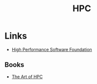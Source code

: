 :PROPERTIES:
:ID:       f66d7674-508b-471a-ba04-87c36ae2cdd6
:mtime:    20231230222808 20231113230944
:ctime:    20231113230944
:END:
#+TITLE: HPC
#+FILETAGS: :hpc:high performance computing:linux:

* Links

+ [[https://hpsfoundation.github.io/][High Performance Software Foundation]]

** Books

+ [[https://theartofhpc.com/][The Art of HPC]]
